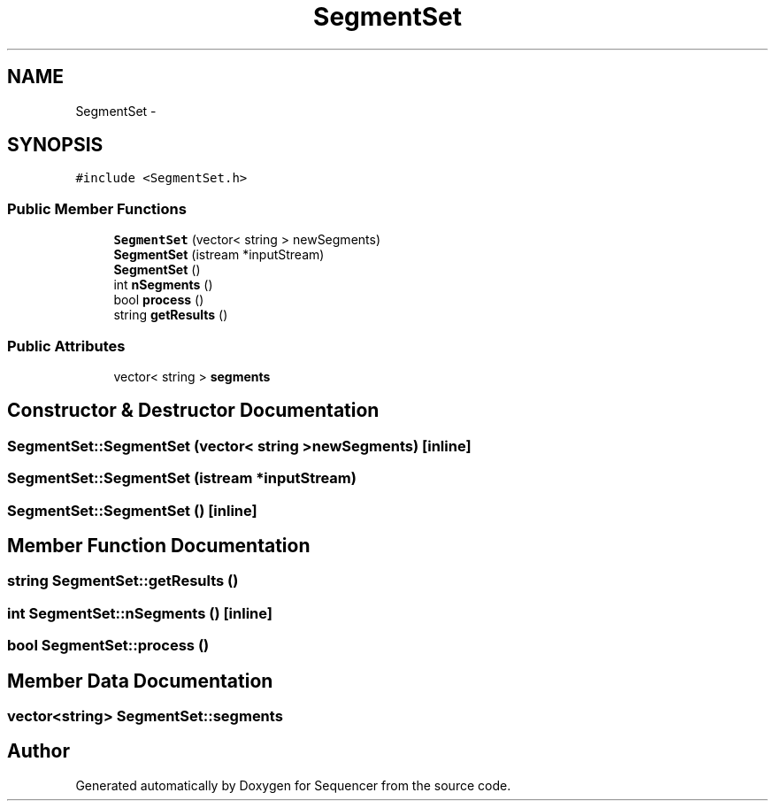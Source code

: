 .TH "SegmentSet" 3 "Wed May 25 2016" "Version 2.0" "Sequencer" \" -*- nroff -*-
.ad l
.nh
.SH NAME
SegmentSet \- 
.SH SYNOPSIS
.br
.PP
.PP
\fC#include <SegmentSet\&.h>\fP
.SS "Public Member Functions"

.in +1c
.ti -1c
.RI "\fBSegmentSet\fP (vector< string > newSegments)"
.br
.ti -1c
.RI "\fBSegmentSet\fP (istream *inputStream)"
.br
.ti -1c
.RI "\fBSegmentSet\fP ()"
.br
.ti -1c
.RI "int \fBnSegments\fP ()"
.br
.ti -1c
.RI "bool \fBprocess\fP ()"
.br
.ti -1c
.RI "string \fBgetResults\fP ()"
.br
.in -1c
.SS "Public Attributes"

.in +1c
.ti -1c
.RI "vector< string > \fBsegments\fP"
.br
.in -1c
.SH "Constructor & Destructor Documentation"
.PP 
.SS "SegmentSet::SegmentSet (vector< string >newSegments)\fC [inline]\fP"

.SS "SegmentSet::SegmentSet (istream *inputStream)"

.SS "SegmentSet::SegmentSet ()\fC [inline]\fP"

.SH "Member Function Documentation"
.PP 
.SS "string SegmentSet::getResults ()"

.SS "int SegmentSet::nSegments ()\fC [inline]\fP"

.SS "bool SegmentSet::process ()"

.SH "Member Data Documentation"
.PP 
.SS "vector<string> SegmentSet::segments"


.SH "Author"
.PP 
Generated automatically by Doxygen for Sequencer from the source code\&.
